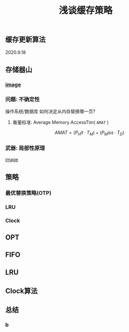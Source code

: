#+TITLE: 浅谈缓存策略
#+PUBLISHED: true
#+SLIDE: true
#+PERMALINK: ctesta

** 缓存更新算法
2020.9.18
** 存储器山
*** [[https://raw.githubusercontent.com/iceyasha/img/master/20200917223107.png][image]]
*** 问题: 不确定性
操作系统/数据库 如何决定从内存替换哪一页?
**** 衡量标准: Average Memory AccessTim( =AMAT= )
$$AMAT = (P_Hit·T_M) + (P_Miss·T_D)$$
*** 武器: 局部性原理
[[https://raw.githubusercontent.com/iceyasha/img/master/20200917223334.png][image]]
** 策略
*** 最优替换策略(OTP)
*** LRU
*** Clock
** OPT
** FIFO
** LRU
** Clock算法
** 总结
*** b